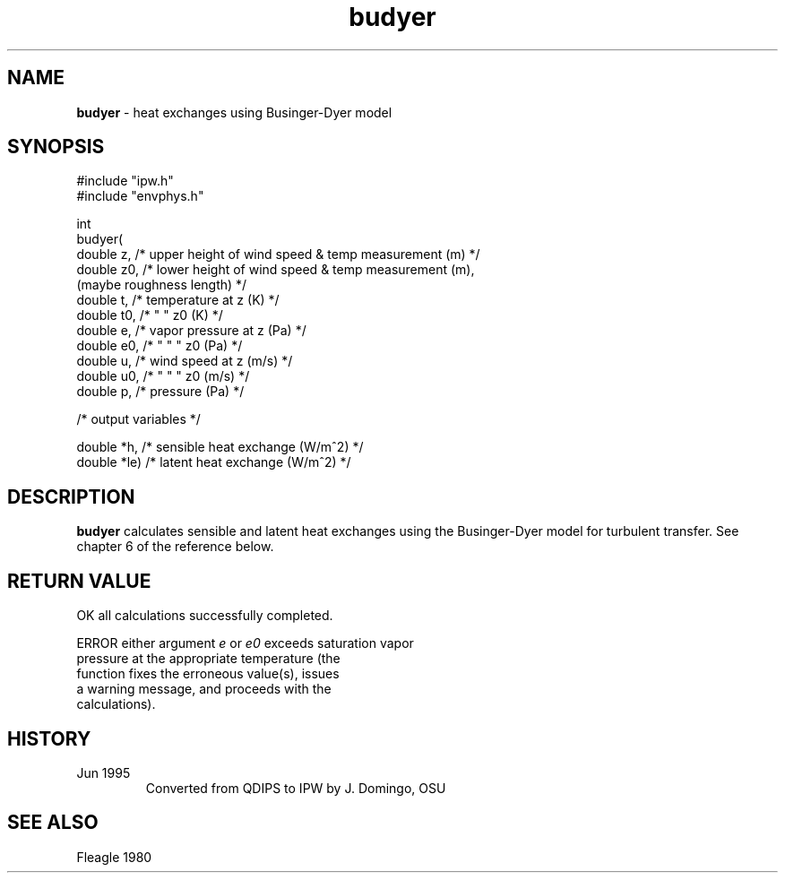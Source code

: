 .TH "budyer" "3" "5 November 2015" "IPW v2" "IPW Library Functions"
.SH NAME
.PP
\fBbudyer\fP - heat exchanges using Businger-Dyer model
.SH SYNOPSIS
.sp
.nf
.ft CR
#include "ipw.h"
#include "envphys.h"

int
budyer(
     double  z,    /* upper height of wind speed & temp measurement (m) */
     double  z0,   /* lower height of wind speed & temp measurement (m),
                      (maybe roughness length)                          */
     double  t,    /* temperature at z (K)                              */
     double  t0,   /*      "      "  z0 (K)                             */
     double  e,    /* vapor pressure at z (Pa)                          */
     double  e0,   /*   "      "     "  z0 (Pa)                         */
     double  u,    /* wind speed at z (m/s)                             */
     double  u0,   /*  "     "   "  z0 (m/s)                            */
     double  p,    /* pressure (Pa)                                     */

    /* output variables */

     double  *h,   /* sensible heat exchange (W/m^2)                    */
     double  *le)  /* latent heat exchange (W/m^2)                      */

.ft R
.fi
.SH DESCRIPTION
.PP
\fBbudyer\fP calculates sensible and latent heat exchanges using
the Businger-Dyer model for turbulent transfer.  See chapter 6 of the
reference below.
.SH RETURN VALUE
.sp
.nf
.ft CR
     OK      all calculations successfully completed.

     ERROR   either argument \fIe\fP or \fIe0\fP exceeds saturation vapor
             pressure at the appropriate temperature (the
             function fixes the erroneous value(s), issues
             a warning message, and proceeds with the
             calculations).
.ft R
.fi
.SH HISTORY
.TP
Jun 1995
Converted from QDIPS to IPW by J. Domingo, OSU
.SH SEE ALSO
.PP
Fleagle 1980
.br
